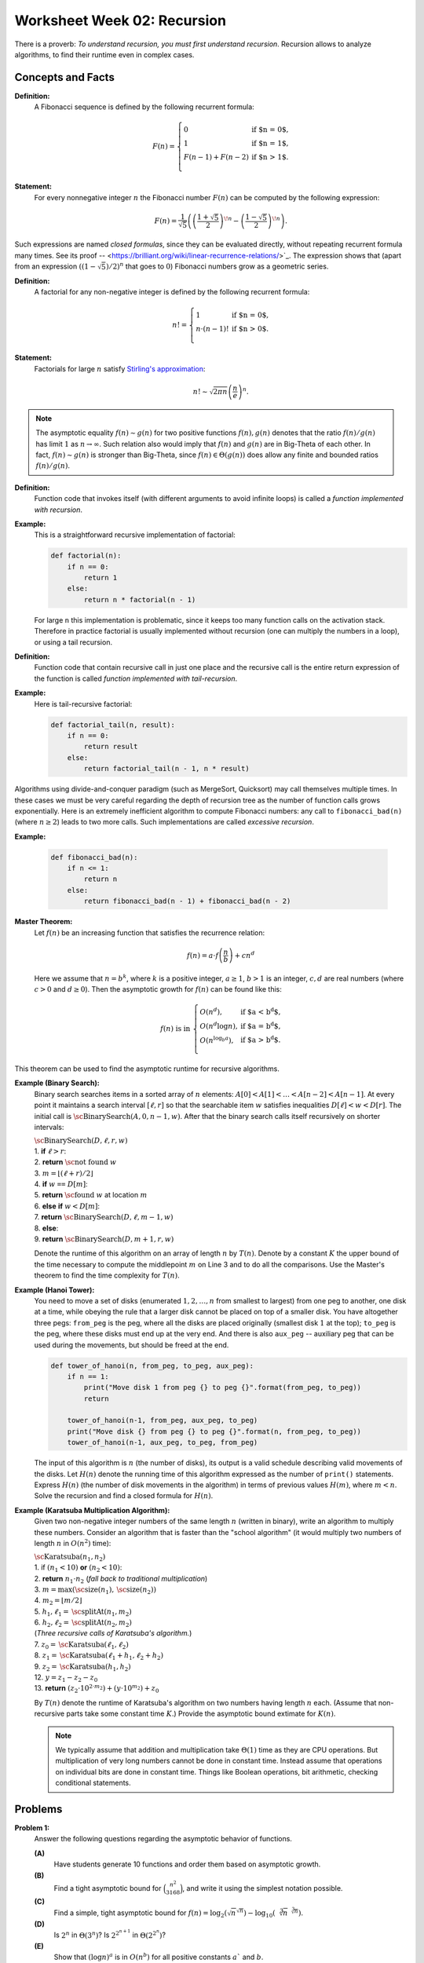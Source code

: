 Worksheet Week 02: Recursion
===============================

There is a proverb: *To understand recursion, you must first understand recursion*. 
Recursion allows to analyze algorithms, to find their runtime even in 
complex cases. 


Concepts and Facts
----------------------


**Definition:** 
  A Fibonacci sequence is defined by the following recurrent formula: 


  .. math:: 
  
    F(n) = \left\{ \begin{array}{ll}
    0 & \mbox{if $n = 0$,}\\
    1 & \mbox{if $n = 1$,}\\
    F(n-1) + F(n - 2) & \mbox{if $n > 1$.}\\
    \end{array} \right.

**Statement:** 
  For every nonnegative integer :math:`n` the Fibonacci number :math:`F(n)` can be 
  computed by the following expression: 

  .. math:: 

    F(n) = \frac{1}{\sqrt{5}} \left( \left( \frac{1 + \sqrt{5}}{2} \right)^{\!n} - \left( \frac{1 - \sqrt{5}}{2} \right)^{\!n} \right).


Such expressions are named *closed formulas*, since they can be evaluated directly, without repeating recurrent formula many times. 
See its proof -- <https://brilliant.org/wiki/linear-recurrence-relations/>`_. 
The expression shows that (apart from an expression :math:`((1 - \sqrt{5})/2)^n` that goes to :math:`0`) Fibonacci numbers grow 
as a geometric series. 


**Definition:** 
  A factorial for any non-negative integer is defined by the following recurrent formula: 

  .. math:: 

    n! = \left\{ \begin{array}{ll}
    1 & \mbox{if $n = 0$,}\\
    n \cdot (n-1)! & \mbox{if $n > 0$.}\\
    \end{array} \right.

**Statement:** 
  Factorials for large :math:`n` satisfy 
  `Stirling's approximation <https://en.wikipedia.org/wiki/Stirling%27s_approximation>`_: 

  .. math:: 

    n! \sim \sqrt{2\pi n} \left( \frac{n}{e} \right)^n. 

.. note::
  The asymptotic equality :math:`f(n) \sim g(n)` for two positive functions :math:`f(n),g(n)` 
  denotes that the ratio :math:`f(n)/g(n)` has limit :math:`1` as :math:`n \rightarrow \infty`. 
  Such relation also would imply that :math:`f(n)` and :math:`g(n)` are in Big-Theta of each other. 
  In fact, :math:`f(n) \sim g(n)` is stronger than Big-Theta, since :math:`f(n) \in \Theta(g(n))` does allow 
  any finite and bounded ratios :math:`f(n)/g(n)`. 


**Definition:**
  Function code that invokes itself (with different arguments to avoid infinite loops) 
  is called a *function implemented with recursion*. 
  
  
**Example:** 
  This is a straightforward recursive implementation of factorial: 

  .. code-block:: python 

    def factorial(n):
        if n == 0:
            return 1
        else:
            return n * factorial(n - 1)

  For large ``n`` this implementation is problematic, since it keeps too many function calls 
  on the activation stack. 
  Therefore in practice factorial is usually implemented without recursion (one can multiply the numbers in a loop), 
  or using a tail recursion. 
  
**Definition:** 
  Function code that contain recursive call in just one place and the recursive call is 
  the entire return expression of the function is called *function implemented with tail-recursion*. 


**Example:** 
  Here is tail-recursive factorial: 

  .. code-block:: python 

    def factorial_tail(n, result): 
        if n == 0:
            return result
        else:
            return factorial_tail(n - 1, n * result)

Algorithms using divide-and-conquer paradigm (such as MergeSort, Quicksort)
may call themselves multiple times. In these cases we must be very careful regarding 
the depth of recursion tree as the number of function calls grows exponentially. 
Here is an extremely inefficient algorithm to compute Fibonacci numbers: 
any call to ``fibonacci_bad(n)`` (where :math:`n \geq 2`) leads to two more calls. 
Such implementations are called *excessive recursion*. 

**Example:** 


  .. code-block:: python
    
    def fibonacci_bad(n):
        if n <= 1:
            return n
        else:
            return fibonacci_bad(n - 1) + fibonacci_bad(n - 2)








**Master Theorem:**
  Let :math:`f(n)` be an increasing function that satisfies the recurrence relation:

  .. math::

    f(n) = a \cdot f \left( \frac{n}{b} \right) + cn^d

  Here we assume that :math:`n = b^k`, where :math:`k` is a positive integer, :math:`a \geq 1`,
  :math:`b>1` is an integer, :math:`c,d` are real numbers (where :math:`c>0` and :math:`d \geq 0`).
  Then the asymptotic growth for :math:`f(n)` can be found like this:

  .. math::

    f(n)\ \mbox{is in}\ \left\{ \begin{array}{ll}
    O(n^d), & \mbox{if $a < b^d$,}\\
    O(n^d \log n), & \mbox{if $a = b^d$,}\\
    O(n^{\log_b a}), & \mbox{if $a > b^d$.}\\
    \end{array} \right.


This theorem can be used to find the asymptotic runtime for recursive algorithms. 




**Example (Binary Search):** 
  Binary search searches items in a sorted array of :math:`n` elements: 
  :math:`A[0]<A[1]<\ldots<A[n-2]<A[n-1]`.
  At every point it maintains a search interval :math:`[\ell, r]` so that the searchable item :math:`w`
  satisfies inequalities :math:`D[\ell] < w < D[r]`.
  The initial call is :math:`\text{\sc BinarySearch}(A,0,n-1,w)`.
  After that the binary search calls itself recursively on shorter intervals:


  | :math:`\text{\sc BinarySearch}(D,\ell, r, w)`
  | 1. :math:`\;\;\;\;\;` **if** :math:`\ell > r`:
  | 2. :math:`\;\;\;\;\;\;\;\;\;\;` **return** :math:`\text{\sc not found}` :math:`w`
  | 3. :math:`\;\;\;\;\;` :math:`m = \lfloor (\ell + r)/2 \rfloor`
  | 4. :math:`\;\;\;\;\;` **if** :math:`w` ``==`` :math:`D[m]`:
  | 5. :math:`\;\;\;\;\;\;\;\;\;\;` **return** :math:`\text{\sc found}` :math:`w` at location :math:`m`
  | 6. :math:`\;\;\;\;\;` **else** **if** :math:`w < D[m]`:
  | 7. :math:`\;\;\;\;\;\;\;\;\;\;` **return** :math:`\text{\sc BinarySearch}(D,\ell, m-1, w)`
  | 8. :math:`\;\;\;\;\;` **else**:
  | 9. :math:`\;\;\;\;\;\;\;\;\;\;` **return** :math:`\text{\sc BinarySearch}(D,m+1, r, w)`

  Denote the  runtime of this algorithm on an array of length :math:`n` by :math:`T(n)`. 
  Denote by a constant :math:`K` the upper bound
  of the time necessary to compute the middlepoint :math:`m` on Line 3 and to do all the comparisons. 
  Use the Master's theorem to find the time complexity for :math:`T(n)`. 
  
  
.. only:: Internal 

  **Answer:** 
  
    The runtime :math:`T(n)` satisfies the following recurrence: 
  
    .. math:: 
  
      T(n) = \left\{ \begin{array}{ll}
      K, & \mbox{if $n = 1$,}\\
      K + T(\lfloor n/2 \rfloor), & \mbox{if $n > 1$.}\\
      \end{array} \right.
    
    In the Master's theorem :math:`a = 1`, :math:`b = 2`, :math:`c = K`, :math:`d = 0`. 
    Since :math:`a = b^d`, we have :math:`T(n) \in O(n^d \log n) = O(\log n)`. 
    We conclude that the :math:`\text{\sc BinarySearch}(\ldots)` algorithm runs in 
    logarithmic time :math:`O(\log n)`, where :math:`n` is the length of the array. 
  
  :math:`\square`





  
**Example (Hanoi Tower):** 
  You need to move a set of disks (enumerated :math:`1,2,\ldots,n` from smallest to largest) 
  from one peg to another, one disk at a time, while obeying the rule that a larger disk 
  cannot be placed on top of a smaller disk. You have altogether three pegs: ``from_peg`` is the peg, 
  where all the disks are placed originally (smallest disk :math:`1` at the top); ``to_peg`` is the peg, 
  where these disks must end up at the very end. And there is also ``aux_peg`` -- auxiliary peg that 
  can be used during the movements, but should be freed at the end. 

  .. code-block:: python 

    def tower_of_hanoi(n, from_peg, to_peg, aux_peg):
        if n == 1:
            print("Move disk 1 from peg {} to peg {}".format(from_peg, to_peg))
            return

        tower_of_hanoi(n-1, from_peg, aux_peg, to_peg)
        print("Move disk {} from peg {} to peg {}".format(n, from_peg, to_peg))
        tower_of_hanoi(n-1, aux_peg, to_peg, from_peg)


  The input of this algorithm is :math:`n` (the number of disks), its output is a valid schedule describing valid movements of the disks.   
  Let :math:`H(n)` denote the running time of this algorithm expressed as the number of ``print()`` statements. 
  Express :math:`H(n)` (the number of disk movements in the algorithm)
  in terms of previous values :math:`H(m)`, where :math:`m < n`. Solve the recursion and find a closed formula 
  for :math:`H(n)`. 

.. only:: Internal 

  **Answer:**
  
    The runtime :math:`H(n)` satisfies the following recurrence:
  
    .. math:: 
  
      H(n) = \left\{ \begin{array}{ll}
      1, & \mbox{if $n = 1$,}\\
      1 + 2 \cdot H(n-1), & \mbox{if $n > 1$.}\\
      \end{array} \right.  
  
    In this case Master's theorem cannot be applied, since :math:`H(n)` is expressed via :math:`H(n-1)` 
    rather than in terms of :math:`H(n/b)` for some constant :math:`b`. 
    Fortunately, :math:`H(n)` can be evaluated directly. 
    
    Observe that :math:`H(1) = 1`, :math:`H(1) = 1 + 2 \cdot H(1) = 3`, :math:`H(3) = 1 + 2 \cdot H(2) = 7`, and so on. 
    We observe that :math:`H(n) = 2^n - 1`. This can be proven by induction. 
    
    **Base:** 
      :math:`n = 1`. In this case :math:`H(1) = 1`, and also :math:`H(1) = 2^1 - 1`; so the formula :math:`H(n) = 2^n - 1` is 
      true in this case. 
      
    **Inductive Hypothesis:** 
      Assume that for :math:`n = k` disks the number of print statements is indeed :math:`H(k) = 2^{k} - 1`. 
      
    **Induction Step:** 
      We now prove that the statement is also true for :math:`n = k+1`. In this case :math:`H(k+1) = 1 + 2 \cdot H(k)` by 
      the given recurrent formula. On the other hand, by inductive hypothesis, 
      
      .. math:: 
      
        H(k+1) = 1 + 2 \cdot (2^k - 1) = 1 + 2 \cdot 2^k - 2 = 2^{k+1} + 1 - 2 = 2^{k+1} - 1. 
        
      We now see that :math:`H(k+1) = 2^{k+1} - 1`, which means that the formula :math:`H(n) = 2^n - 1` is also true 
      for :math:`n = k+1`. Inductive step is completed. 
      
  :math:`\square`
    


**Example (Karatsuba Multiplication Algorithm):** 
  Given two non-negative integer numbers of the same length :math:`n` (written in binary), 
  write an algorithm to multiply these numbers. 
  Consider an algorithm that is faster than the "school algorithm" (it would multiply two 
  numbers of length :math:`n` in :math:`O(n^2)` time):  
  
  | :math:`\text{\sc Karatsuba}(n_1, n_2)`
  | 1. :math:`\;\;\;\;\;` if :math:`(n_1 < 10)` **or** :math:`(n_2 < 10)`:
  | 2. :math:`\;\;\;\;\;\;\;\;\;\;` **return** :math:`n_1 \cdot n_2` :math:`\;\;\;\;\;` (*fall back to traditional multiplication*)
  | 3. :math:`\;\;\;\;\;` :math:`m = \max(\text{\sc size}(n_1), \text{\sc size}(n_2))`
  | 4. :math:`\;\;\;\;\;` :math:`m_2 = \lfloor m/2 \rfloor`
  | 5. :math:`\;\;\;\;\;` :math:`h_1, \ell_1 = \text{\sc splitAt}(n_1, m_2)`
  | 6. :math:`\;\;\;\;\;` :math:`h_2, \ell_2 = \text{\sc splitAt}(n_2, m_2)`
  | :math:`\;\;\;\;\;\;\;\;\;\;` (*Three recursive calls of Karatsuba's algorithm.*)
  | 7. :math:`\;\;\;\;\;` :math:`z_0 = \text{\sc Karatsuba}(\ell_1, \ell_2)`
  | 8. :math:`\;\;\;\;\;` :math:`z_1 = \text{\sc Karatsuba}(\ell_1 + h_1, \ell_2 + h_2)`
  | 9. :math:`\;\;\;\;\;` :math:`z_2 = \text{\sc Karatsuba}(h_1, h_2)`
  | 12. :math:`\;\;\;\;\;` :math:`y = z_1 - z_2 - z_0`
  | 13. :math:`\;\;\;\;\;` **return** :math:`(z_2 \cdot 10^{2 \cdot m_2}) + (y \cdot 10^{m_2}) + z_0`


  By :math:`T(n)` denote the runtime of Karatsuba's algorithm 
  on two numbers having length :math:`n` each. (Assume that non-recursive parts take some constant time :math:`K`.) 
  Provide the asymptotic bound extimate for :math:`K(n)`. 

  .. note::  
    We typically assume that addition and multiplication take :math:`\Theta(1)` time 
    as they are CPU operations. But multiplication of very long numbers cannot be done in constant time. 
    Instead assume that operations on individual bits
    are done in constant time. Things like Boolean operations, bit arithmetic, checking conditional statements.
 
.. only:: Internal

  **Answer:** 
  
    In this algorithm one call causes three recursive calls; each call has arguments that are half the size.
    It means that :math:`T(n) = 3 \cdot T(n/2) + K`. 
  
    In Master's theorem we would have :math:`a =3`, :math:`b = 2`, :math:`c = K`, :math:`d = 0`. 
    In this case :math:`a > b^d`, so :math:`{\displaystyle T(n) \in O\left( n^{\log_b a} \right) = O\left( n^{\log_2 3} \right)}`. 
    So the time complexity of this is :math:`O(n^{1.58})` which is significantly better than :math:`O(n^2)`. 
  
  
  :math:`\square`











Problems
------------

**Problem 1:** 
  Answer the following questions regarding the asymptotic behavior of functions. 

  **(A)**
    Have students generate 10 functions and order them based on asymptotic growth.

  **(B)**
    Find a tight asymptotic bound for :math:`\binom{n^2}{3168}`, and write it using the simplest notation possible. 

  **(C)**
    Find a simple, tight asymptotic bound for  :math:`f(n) = \log_2 \left( \sqrt{n}^{\sqrt{n}} \right) - \log_{10} \left(  \sqrt[3]{n}^{\sqrt[3]{n}}  \right)`. 

  **(D)** 
    Is :math:`2^n` in :math:`\Theta\left( 3^n \right)`? Is :math:`2^{2^{n+1}}` in :math:`\Theta\left( 2^{2^n} \right)`?

  **(E)**
    Show that :math:`(\log n)^a` is in :math:`O(n^b)` for all positive constants :math:`a`` and :math:`b`.

  **(F)**
    Let :math:`f(n) = \left( \log_2 n \right)^{\sqrt{n}}` and :math:`g(n) = \left( \log_{10} n \right)^{\sqrt{n}}`. 
    Is :math:`f(n)` in :math:`\Theta(g(n))`? 

  **(G)**
    Show that :math:`(\log n)^{\log n}` is in :math:`\Omega(n)`.

  **(H)**
    Is :math:`(2n)!` in :math:`O(n!)`? Is :math:`\sqrt{(2n)!}` in :math:`O(\sqrt{n!})`? Is :math:`\sqrt{\log_2((2n)!)}` in 
    :math:`\sqrt{\log_2(n!)}`



**Problem 2:** 
  Consider Euclid algorithm to find the greatest common divisor (written around 300 B.C. in *Elements*): 
  
  | :math:`\text{\sc EuclidGCD}(a,b)`
  | 1. :math:`\;\;\;\;\;` **if** :math:`b` ``==`` :math:`0`:
  | 2. :math:`\;\;\;\;\;\;\;\;\;\;` **return** :math:`a`
  | 3. :math:`\;\;\;\;\;` **else**:
  | 4. :math:`\;\;\;\;\;\;\;\;\;\;` **return** :math:`\text{\sc EuclidGCD}(b, a\;\text{mod}\;b)`

  It is known that for a given input length :math:`n` the worst-case running time is to run the algorithm on 
  subsequent Fibonacci numbers: :math:`F_m` and :math:`F_{m-1}`, where :math:`F_m` is the largest Fibonacci number of length 
  not exceeding :math:`n`. 
  

  Write a precise estimate (without using unknown constant factors as in Big-O notation) on how many calls of 
  :math:`\text{\sc EuclidGCD}(a,b)` are needed, if both inputs have length not exceeding :math:`n`. 

  .. note:: 
    
    Imagine that both arguments to the Euclid algorithm are two natural numbers :math:`a,b` containing up to :math:`100` digits each. 
    Estimate the maximum number of recursive calls until the grater common divisor is found. 





**Problem 3:** 
  Given a sequence :math:`a_i` (:math:`i = 0,\ldots,n-1`) we call its element :math:`a_i` a *peak*
  iff it is a local maximum (at least as big as any of its neighbors):

  .. math::

    a_i \geq a_{i-1}\;\;\text{and}\;\; a_i \geq a_{i+1}

  (In case if :math:`i=0` or :math:`i = n-1`, one of these neighbors does not exist; and in such cases we
  only compare :math:`a_i` with neighbors that do exist.)
  
  **(A)**
    Suggest an algorithm to find some peak in the given array :math:`A[0],\ldots,A[n-1]` and find its worst-case running time. 
  
  **(B)**
    Suggest an algorithm that is faster than linear time to find peaks in an array. Namely, its worst-case running time should satisfy the limit: 
	
	.. math::
	
	  \lim_{n \rightarrow \infty} \frac{T(n)}{n} = 0. 
	  


**Question 4:**
  Select the correct asymptotic complexity of an algorithm with runtime
  :math:`T(n, n)` where

  .. math::

    \left\{ \begin{array}{l}
    T(x, c) = \Theta(x)\;\mbox{for $c \leq 2$},\\
    T(c, y) = \Theta(y)\;\mbox{for $c \leq 2$, and},\\
    T(x, y) = \Theta(x + y) + T(\lfloor x/2 \rfloor, \lfloor y/2 \rfloor)\;\mbox{otherwise}.\\
    \end{array} \right.

  a. :math:`\Theta(\log n)`.
  b. :math:`\Theta(n)`.
  c. :math:`\Theta(n \log n)`.
  d. :math:`\Theta(n log^2 n)`.
  e. :math:`\Theta(n^2)`.
  f. :math:`\Theta(2^n)`.


**Question 5:** 
  Just like the tail-recursive factorial, write a tail-recursive Fibonacci program. This way you will also avoid excessive recursion -- 
  exponential increase of the number of recursive calls. 

  To achive this, you may need to pass multiple parameters in the recursive call to the recursive Fibonacci function.


.. only:: Internal

  **Answer:** 

  
  .. code-block:: python 

    # Tail Recursive function to calculate nth Fibonacci number
    def fibonacci_tail(n, a, b) -> int:
        if n == 0:
            return a
        else:
            return fibonacci_tail_recursive(n - 1, b, a + b)

    # Shows how to initialize the function's fibonacci_tail(...) arguments:
    def fibonacci_tail(n: int) -> int:
        return fibonacci_tail_recursive(n, 0, 1)
      
  :math:`\square`





**Question 6:** 
  It is known that Taylor series for :math:`y = \sin x`) is given by formula: 

  .. math:: 

    \lim_{n \rightarrow \infty} S(x,n) = x - \frac{x^3}{3!} + \frac{x^5}{5!} - \ldots = \sin x. 

  The series converges for every :math:`x \in \mathbb{R}`.   
  Write a tail-recursive function that for any argument :math:`x` computes the approximation for :math:`\sin x`
  by adding up the first 50 terms of the Taylor series. 
  The use of global variables is not allowed -- all data manipulation should be done with local variables 
  function calls and their return values. 
  Your solution should use as few multiplications and divisions as possible. 
  

.. only:: Internal 

  **Answer:** 
  
    As the global variables are not allowed, we can accumulate the partial sum 
    as one of the arguments passed to the recursive method calls. 
    
    .. math:: 

      S(n, x) = \left\{ \begin{array}{ll}
      x & \mbox{if $n = 0$,}\\
      S(n - 1, x) + \frac{(-1)^n \cdot x^{2n-1}}{(2n-1)!} & \mbox{if $n > 0$.}\\
      \end{array} \right.

    For a constant :math:`x` build the sequence :math:`S(0,x), S(1,x), S(2,x), \ldots` using the recursive calls. 
    You can write a recursive function in pseudocode that computes :math:`S(50,x)`. 
    
    This answer is incomplete as the number of multiplications and divisions is not minimized.  
    In fact, computing :math:`x^{2n-1}` would require many multiplications; same as :math:`(2n-1)!`. 
    So you can try to optimize this further. 

  :math:`\square`    



